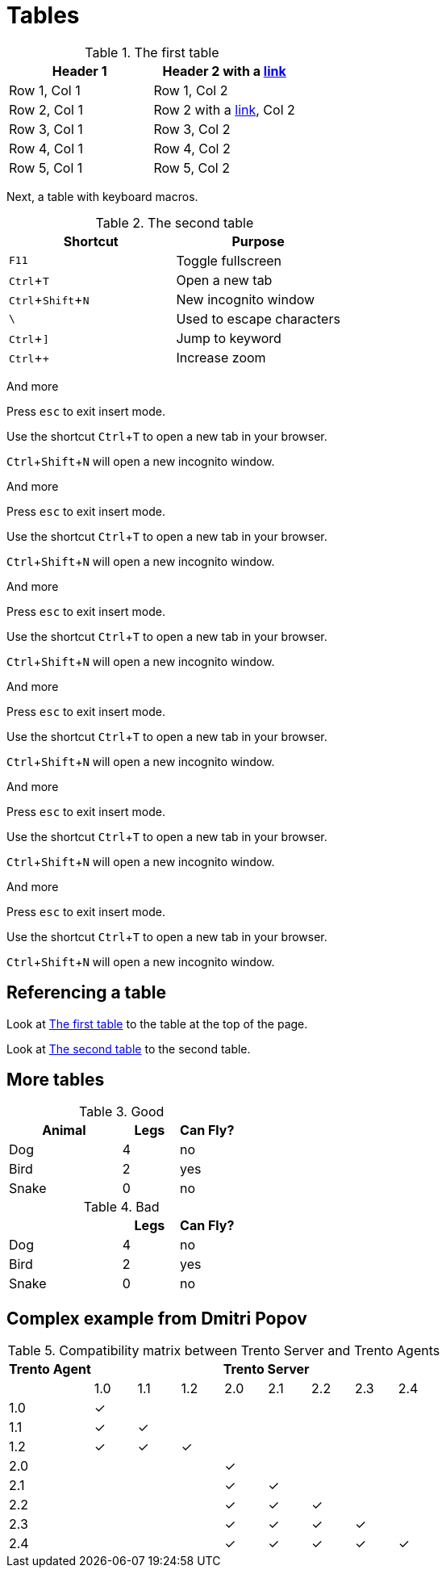 :experimental:
= Tables

[#ref-table-1]
.The first table
|===
| Header 1 | Header 2 with a https://blah.com[link]

| Row 1, Col 1
| Row 1, Col 2

| Row 2, Col 1
| Row 2 with a https://blah.com[link], Col 2

| Row 3, Col 1
| Row 3, Col 2

| Row 4, Col 1
| Row 4, Col 2

| Row 5, Col 1
| Row 5, Col 2
|===

Next, a table with keyboard macros.

[#ref-table-2]
.The second table
|===
|Shortcut |Purpose

|kbd:[F11]
|Toggle fullscreen

|kbd:[Ctrl+T]
|Open a new tab

|kbd:[Ctrl+Shift+N]
|New incognito window

|kbd:[\ ]
|Used to escape characters

|kbd:[Ctrl+\]]
|Jump to keyword

|kbd:[Ctrl + +]
|Increase zoom
|===

And more

Press kbd:[esc] to exit insert mode.

Use the shortcut kbd:[Ctrl+T] to open a new tab in your browser.

kbd:[Ctrl+Shift+N] will open a new incognito window.

And more

Press kbd:[esc] to exit insert mode.

Use the shortcut kbd:[Ctrl+T] to open a new tab in your browser.

kbd:[Ctrl+Shift+N] will open a new incognito window.

And more

Press kbd:[esc] to exit insert mode.

Use the shortcut kbd:[Ctrl+T] to open a new tab in your browser.

kbd:[Ctrl+Shift+N] will open a new incognito window.

And more

Press kbd:[esc] to exit insert mode.

Use the shortcut kbd:[Ctrl+T] to open a new tab in your browser.

kbd:[Ctrl+Shift+N] will open a new incognito window.

And more

Press kbd:[esc] to exit insert mode.

Use the shortcut kbd:[Ctrl+T] to open a new tab in your browser.

kbd:[Ctrl+Shift+N] will open a new incognito window.

And more

Press kbd:[esc] to exit insert mode.

Use the shortcut kbd:[Ctrl+T] to open a new tab in your browser.

kbd:[Ctrl+Shift+N] will open a new incognito window.

== Referencing a table

Look at xref:#ref-table-1[] to the table at the top of the page.

Look at xref:#ref-table-2[] to the second table.

== More tables

.Good
[%header,cols="2,1,1"]
|===
| Animal | Legs | Can Fly?
| Dog | 4 | no
| Bird | 2 | yes
| Snake | 0 | no
|===

.Bad
[%header,cols="2,1,1"]
|===
| | Legs | Can Fly?
| Dog | 4 | no
| Bird | 2 | yes
| Snake | 0 | no
|===

== Complex example from Dmitri Popov

:trserver: Trento&nbsp;Server
:tragent: Trento&nbsp;Agent

.Compatibility matrix between {trserver} and {tragent}s
[cols="^2,^1,^1,^1,^1,^1,^1,^1,^1", options="header"]
|===
^|{tragent} 8+^|{trserver}|
|1.0 |1.1 |1.2 |2.0 |2.1 |2.2 |2.3 |2.4

|1.0 |[.green]#✓# | | | | | | |
|1.1 |[.green]#✓# |[.green]#✓# | | | | | |
|1.2 |[.green]#✓# |[.green]#✓# |[.green]#✓# | | | | |
|2.0 | | | |[.green]#✓# | | | |
|2.1 | | | |[.green]#✓# |[.green]#✓# | | |
|2.2 | | | |[.green]#✓# |[.green]#✓# |[.green]#✓# | |
|2.3 | | | |[.green]#✓# |[.green]#✓# |[.green]#✓# |[.green]#✓# |
|2.4 | | | |[.green]#✓# |[.green]#✓# |[.green]#✓# |[.green]#✓# |[.green]#✓#
|===
